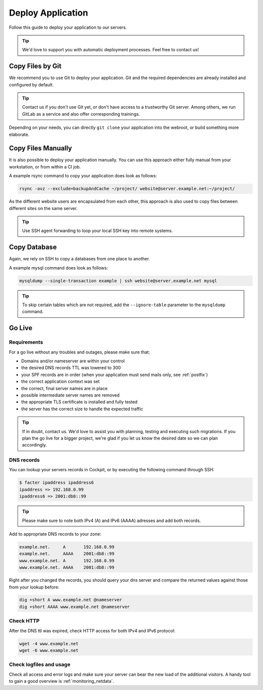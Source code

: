 .. index::
   triple: How-to; Deploy; Application
   :name: howto-deploy

==================
Deploy Application
==================

Follow this guide to deploy your application to our servers.

.. tip::
  We'd love to support you with automatic deployment processes.
  Feel free to contact us!

.. index::
   triple: How-to; Deployment; Git
   :name: howto-deploy_git

Copy Files by Git
=================

We recommend you to use Git to deploy your application.
Git and the required dependencies are already installed and configured by default.

.. tip::

   Contact us if you don't use Git yet, or don't have access to a trustworthy Git server.
   Among others, we run GitLab as a service and also offer corresponding trainings.

Depending on your needs, you can directly ``git clone`` your application into the webroot,
or build something more elaborate.

.. index::
   triple: How-to; Deployment; Copy Files
   :name: howto-deploy_files

Copy Files Manually
===================

It is also possible to deploy your application manually. You can use this approach
either fully manual from your workstation, or from within a CI job.

A example rsync command to copy your application does look as follows:

.. code-block:: bash

   rsync -avz --exclude=backupAndCache ~/project/ website@server.example.net:~/project/

As the different website users are encapsulated from each other,
this approach is also used to copy files between different sites on the same server.

.. tip::

   Use SSH agent forwarding to loop your local SSH key into remote systems.

.. index::
   triple: How-to; Deployment; Copy Database
   :name: howto-deploy_database

Copy Database
=============

Again, we rely on SSH to copy a databases from one place to another.

A example mysql command does look as follows:

.. code-block:: bash

   mysqldump --single-transaction example | ssh website@server.example.net mysql

.. tip::

   To skip certain tables which are not required, add the ``--ignore-table`` parameter to the ``mysqldump`` command.

.. index::
   triple: How-to; Deployment; Go-Live
   :name: howto-deploy_golive

Go Live
=======

Requirements
------------

For a go live without any troubles and outages, please make sure that:

- Domains and/or nameserver are within your control
- the desired DNS records TTL was lowered to 300
- your SPF records are in order (when your application must send mails only, see :ref:`postfix`)
- the correct application context was set
- the correct, final server names are in place
- possible intermediate server names are removed
- the appropriate TLS certificate is installed and fully tested
- the server has the correct size to handle the expected traffic

.. tip::

   If in doubt, contact us. We'd love to assist you with planning, testing and executing such migrations.
   If you plan the go live for a bigger project, we're glad if you let us know the desired date so we can plan accordingly.

DNS records
-----------

You can lookup your servers records in Cockpit, or by executing the following command through SSH:

.. code-block:: bash

   $ facter ipaddress ipaddress6
   ipaddress => 192.168.0.99
   ipaddress6 => 2001:db8::99

.. tip::

   Please make sure to note both IPv4 (A) and IPv6 (AAAA) adresses and add both records.

Add to appropriate DNS records to your zone:

.. code-block:: none

   example.net.     A       192.168.0.99
   example.net.     AAAA    2001:db8::99
   www.example.net. A       192.168.0.99
   www.example.net. AAAA    2001:db8::99

Right after you changed the records, you should query your dns server and compare the returned values against those from your lookup before:

.. code-block:: bash

   dig +short A www.example.net @nameserver
   dig +short AAAA www.example.net @nameserver

Check HTTP
----------

After the DNS ttl was expired, check HTTP access for both IPv4 and IPv6 protocol:

.. code-block:: bash

   wget -4 www.example.net
   wget -6 www.example.net

Check logfiles and usage
------------------------

Check all access and error logs and make sure your server can bear the new load of the additional visitors.
A handy tool to gain a good overview is :ref:`monitoring_netdata`.

